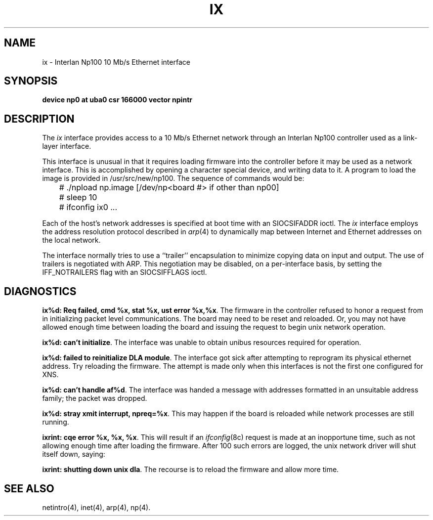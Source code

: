 .\" Copyright (c) 1986 The Regents of the University of California.
.\" All rights reserved.
.\"
.\" Redistribution and use in source and binary forms are permitted
.\" provided that the above copyright notice and this paragraph are
.\" duplicated in all such forms and that any documentation,
.\" advertising materials, and other materials related to such
.\" distribution and use acknowledge that the software was developed
.\" by the University of California, Berkeley.  The name of the
.\" University may not be used to endorse or promote products derived
.\" from this software without specific prior written permission.
.\" THIS SOFTWARE IS PROVIDED ``AS IS'' AND WITHOUT ANY EXPRESS OR
.\" IMPLIED WARRANTIES, INCLUDING, WITHOUT LIMITATION, THE IMPLIED
.\" WARRANTIES OF MERCHANTABILITY AND FITNESS FOR A PARTICULAR PURPOSE.
.\"
.\"	@(#)ix.4	6.3 (Berkeley) %G%
.\"
.TH IX 4 ""
.UC 5
.SH NAME
ix \- Interlan Np100 10 Mb/s Ethernet interface
.SH SYNOPSIS
.B "device np0 at uba0 csr 166000 vector npintr"
.SH DESCRIPTION
The
.I ix
interface provides access to a 10 Mb/s Ethernet network through
an Interlan Np100 controller used as a link-layer interface.
.PP
This interface is unusual in that it requires loading firmware
into the controller before it may be used as a network interface.
This is accomplished by opening a character special device,
and writing data to it.
A program to load the image is provided in /usr/src/new/np100.
The sequence of commands would be:
.nf

	# ./npload np.image [/dev/np<board #> if other than np00]
	# sleep 10
	# ifconfig ix0 ...
.fi
.PP
Each of the host's network addresses
is specified at boot time with an SIOCSIFADDR
ioctl.  The
.I ix
interface employs the address resolution protocol described in
.IR arp (4)
to dynamically map between Internet and Ethernet addresses on the local
network.
.PP
The interface normally tries to use a ``trailer'' encapsulation
to minimize copying data on input and output.
The use of trailers is negotiated with ARP.
This negotiation may be disabled, on a per-interface basis,
by setting the IFF_NOTRAILERS
flag with an SIOCSIFFLAGS ioctl.
.SH DIAGNOSTICS
\fBix%d: Req failed, cmd %x, stat %x, ust error %x,%x\fP.
The firmware in the controller refused to honor a request from
.UX
in initializing packet level communications.
The board may need to be reset and reloaded.
Or, you may not have allowed enough time between loading the board
and issuing the request to begin unix network operation.
.PP
\fBix%d: can't initialize\fP.
The interface was unable to obtain unibus resources required for operation.
.PP
\fBix%d: failed to reinitialize DLA module\fP.
The interface got sick after attempting to reprogram its physical
ethernet address.  Try reloading the firmware.
The attempt is made only when this interfaces is not the first
one configured for XNS.
.PP
\fBix%d: can't handle af%d\fP.  The interface was handed
a message with addresses formatted in an unsuitable address
family; the packet was dropped.
.PP
\fBix%d: stray xmit interrupt, npreq=%x\fP.
This may happen if the board is reloaded while network processes are still
running.
.PP
\fBixrint: cqe error %x, %x, %x\fP.
This will result if an 
.IR ifconfig (8c)
request is made at an inopportune time, such as not allowing
enough time after loading the firmware.
After 100 such errors are logged, the unix network driver will
shut itself down, saying:
.PP
\fBixrint: shutting down unix dla\fP.
The recourse is to reload the firmware and allow more time.
.SH SEE ALSO
netintro(4), inet(4), arp(4), np(4).

